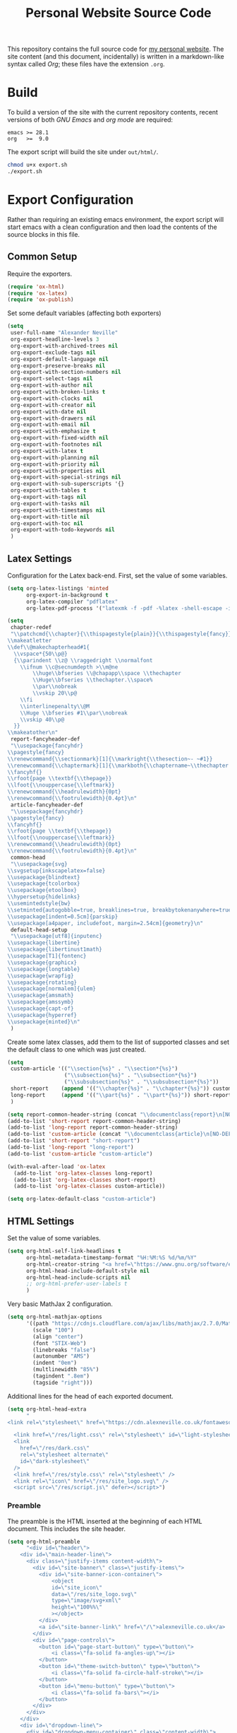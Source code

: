#+TITLE: Personal Website Source Code

This repository contains the full source code for [[https://alexneville.co.uk][my personal website]]. The site content (and this document, incidentally) is written in a markdown-like syntax called /Org/; these files have the extension =.org=.

* Build

To build a version of the site with the current repository contents, recent versions of both /GNU Emacs/ and /org mode/ are required:

#+begin_src text
emacs >= 28.1
org   >=  9.0
#+end_src

The export script will build the site under =out/html/=.

#+begin_src sh
chmod u+x export.sh
./export.sh
#+end_src

* Export Configuration

Rather than requiring an existing emacs environment, the export script will start emacs with a clean configuration and then load the contents of the source blocks in this file.

** Common Setup

Require the exporters.

#+begin_src emacs-lisp
(require 'ox-html)
(require 'ox-latex)
(require 'ox-publish)
#+end_src

Set some default variables (affecting both exporters)

#+begin_src emacs-lisp
(setq
 user-full-name "Alexander Neville"
 org-export-headline-levels 3
 org-export-with-archived-trees nil
 org-export-exclude-tags nil
 org-export-default-language nil
 org-export-preserve-breaks nil
 org-export-with-section-numbers nil
 org-export-select-tags nil
 org-export-with-author nil
 org-export-with-broken-links t
 org-export-with-clocks nil
 org-export-with-creator nil
 org-export-with-date nil
 org-export-with-drawers nil
 org-export-with-email nil
 org-export-with-emphasize t
 org-export-with-fixed-width nil
 org-export-with-footnotes nil
 org-export-with-latex t
 org-export-with-planning nil
 org-export-with-priority nil
 org-export-with-properties nil
 org-export-with-special-strings nil
 org-export-with-sub-superscripts '{}
 org-export-with-tables t
 org-export-with-tags nil
 org-export-with-tasks nil
 org-export-with-timestamps nil
 org-export-with-title nil
 org-export-with-toc nil
 org-export-with-todo-keywords nil
 )
#+end_src

** Latex Settings

Configuration for the Latex back-end. First, set the value of some variables.

#+begin_src emacs-lisp
(setq org-latex-listings 'minted
      org-export-in-background t
      org-latex-compiler "pdflatex"
      org-latex-pdf-process '("latexmk -f -pdf -%latex -shell-escape -interaction=nonstopmode -output-directory=%o %f"))

(setq
 chapter-redef
 "\\patchcmd{\\chapter}{\\thispagestyle{plain}}{\\thispagestyle{fancy}}{}{}
\\makeatletter
\\def\\@makechapterhead#1{
  \\vspace*{50\\p@}
  {\\parindent \\z@ \\raggedright \\normalfont
    \\ifnum \\c@secnumdepth >\\m@ne
        \\huge\\bfseries \\@chapapp\\space \\thechapter
        \\Huge\\bfseries \\thechapter.\\space%
        \\par\\nobreak
        \\vskip 20\\p@
    \\fi
    \\interlinepenalty\\@M
    \\Huge \\bfseries #1\\par\\nobreak
    \\vskip 40\\p@
  }}
\\makeatother\n"
 report-fancyheader-def
 "\\usepackage{fancyhdr}
\\pagestyle{fancy}
\\renewcommand{\\sectionmark}[1]{\\markright{\\thesection~- ~#1}}
\\renewcommand{\\chaptermark}[1]{\\markboth{\\chaptername~\\thechapter. \\textit{#1}}{}}
\\fancyhf{}
\\rfoot{page \\textbf{\\thepage}}
\\lfoot{\\nouppercase{\\leftmark}}
\\renewcommand{\\headrulewidth}{0pt}
\\renewcommand{\\footrulewidth}{0.4pt}\n"
 article-fancyheader-def
 "\\usepackage{fancyhdr}
\\pagestyle{fancy}
\\fancyhf{}
\\rfoot{page \\textbf{\\thepage}}
\\lfoot{\\nouppercase{\\leftmark}}
\\renewcommand{\\headrulewidth}{0pt}
\\renewcommand{\\footrulewidth}{0.4pt}\n"
 common-head
 "\\usepackage{svg}
\\svgsetup{inkscapelatex=false}
\\usepackage{blindtext}
\\usepackage{tcolorbox}
\\usepackage{etoolbox}
\\hypersetup{hidelinks}
\\usemintedstyle{bw}
\\setminted{autogobble=true, breaklines=true, breakbytokenanywhere=true, fontsize=\\small, xleftmargin=1cm, xrightmargin=1cm}
\\usepackage[indent=0.5cm]{parskip}
\\usepackage[a4paper, includefoot, margin=2.54cm]{geometry}\n"
 default-head-setup
 "\\usepackage[utf8]{inputenc}
\\usepackage{libertine}
\\usepackage{libertinust1math}
\\usepackage[T1]{fontenc}
\\usepackage{graphicx}
\\usepackage{longtable}
\\usepackage{wrapfig}
\\usepackage{rotating}
\\usepackage[normalem]{ulem}
\\usepackage{amsmath}
\\usepackage{amssymb}
\\usepackage{capt-of}
\\usepackage{hyperref}
\\usepackage{minted}\n"
 )
#+end_src

Create some latex classes, add them to the list of supported classes and set the default class to one which was just created.

#+begin_src emacs-lisp
(setq
 custom-article '(("\\section{%s}" . "\\section*{%s}")
                  ("\\subsection{%s}" . "\\subsection*{%s}")
                  ("\\subsubsection{%s}" . "\\subsubsection*{%s}"))
 short-report    (append '(("\\chapter{%s}" . "\\chapter*{%s}")) custom-article)
 long-report     (append '(("\\part{%s}" . "\\part*{%s}")) short-report)
 )

(setq report-common-header-string (concat "\\documentclass{report}\n[NO-DEFAULT-PACKAGES]\n[NO-PACKAGES]\n" default-head-setup chapter-redef common-head report-fancyheader-def "[EXTRA]"))
(add-to-list 'short-report report-common-header-string)
(add-to-list 'long-report report-common-header-string)
(add-to-list 'custom-article (concat "\\documentclass{article}\n[NO-DEFAULT-PACKAGES]\n[NO-PACKAGES]\n" default-head-setup common-head article-fancyheader-def "[EXTRA]"))
(add-to-list 'short-report "short-report")
(add-to-list 'long-report "long-report")
(add-to-list 'custom-article "custom-article")

(with-eval-after-load 'ox-latex
  (add-to-list 'org-latex-classes long-report)
  (add-to-list 'org-latex-classes short-report)
  (add-to-list 'org-latex-classes custom-article))

(setq org-latex-default-class "custom-article")
#+end_src

** HTML Settings

Set the value of some variables.

#+begin_src emacs-lisp
(setq org-html-self-link-headlines t
      org-html-metadata-timestamp-format "%H:%M:%S %d/%m/%Y"
      org-html-creator-string "<a href=\"https://www.gnu.org/software/emacs/\">Emacs</a> 28.2 + <a href=\"https://orgmode.org\">Org mode</a> 9.5.5"
      org-html-head-include-default-style nil
      org-html-head-include-scripts nil
      ;; org-html-prefer-user-labels t
      )
#+end_src


Very basic MathJax 2 configuration.

#+begin_src emacs-lisp
(setq org-html-mathjax-options 
      '((path "https://cdnjs.cloudflare.com/ajax/libs/mathjax/2.7.0/MathJax.js?config=TeX-AMS_HTML")
        (scale "100")
        (align "center")
        (font "STIX-Web")
        (linebreaks "false")
        (autonumber "AMS")
        (indent "0em")
        (multlinewidth "85%")
        (tagindent ".8em")
        (tagside "right")))
#+end_src

Additional lines for the head of each exported document.

#+begin_src emacs-lisp
  (setq org-html-head-extra
        "
  <link rel=\"stylesheet\" href=\"https://cdn.alexneville.co.uk/fontawesome/css/all.min.css\" />

    <link href=\"/res/light.css\" rel=\"stylesheet\" id=\"light-stylesheet\" />
    <link
      href=\"/res/dark.css\"
      rel=\"stylesheet alternate\"
      id=\"dark-stylesheet\"
    />
    <link href=\"/res/style.css\" rel=\"stylesheet\" />
    <link rel=\"icon\" href=\"/res/site_logo.svg\" />
    <script src=\"/res/script.js\" defer></script>")
#+end_src

*** Preamble

The preamble is the HTML inserted at the beginning of each HTML document. This includes the site header.

#+begin_src emacs-lisp
  (setq org-html-preamble
        "<div id=\"header\">
      <div id=\"main-header-line\">
        <div class=\"justify-items content-width\">
          <div id=\"site-banner\" class=\"justify-items\">
            <div id=\"site-banner-icon-container\">
                <object
                id=\"site_icon\"
                data=\"/res/site_logo.svg\"
                type=\"image/svg+xml\"
                height=\"100%%\"
                ></object>
            </div>
            <a id=\"site-banner-link\" href=\"/\">alexneville.co.uk</a>
          </div>
          <div id=\"page-controls\">
            <button id=\"page-start-button\" type=\"button\">
                <i class=\"fa-solid fa-angles-up\"></i>
            </button>
            <button id=\"theme-switch-button\" type=\"button\">
                <i class=\"fa-solid fa-circle-half-stroke\"></i>
            </button>
            <button id=\"menu-button\" type=\"button\">
                <i class=\"fa-solid fa-bars\"></i>
            </button>
          </div>
        </div>
      </div>
      <div id=\"dropdown-line\">
        <div id=\"dropdown-menu-container\" class=\"content-width\">
          <ul>
            <li><a href=\"/index.html\"><i class=\"fa-regular fa-user\"></i><p>Home</p></a></li>
            <li><a href=\"/license.html\"><i class=\"fa-regular fa-file-lines\"></i><p>License</p></a></li>
            <li><a href=\"/blog/\"><i class=\"fa-regular fa-comment\"></i><p>Blog</p></a></li>
          </ul>
        </div>
      </div>
      <div id=\"breadcrumb-line\">
        <div id=\"breadcrumb-parts\" class=\"content-width\">
          <a href=\"/index.html\">~/</a>
        </div>
      </div>
    </div>")
#+end_src

*** Postamble

#+begin_src emacs-lisp
  (setq org-html-postamble
  "<p id=\"author-name\">%a</p>
  <p id=\"article-date\">%d</p>
  <div class=\"footer\">
    <div class=\"content-width\">
      <p>Copyright &copy 2023 Alexander Neville, <a href=\"/license.html\">(CC BY-SA / GNU GPL)</a>.</p>
  <p>Made with %c @ (%T), <a href=\"https://github.com/alexanderneville/website\">view source</a>.</p>
    </div>
  </div>")
#+end_src

** Publishing

Create the list of exporters and populate the contents of the output directory.

*** Latex

#+begin_src emacs-lisp

#+end_src

*** HTML

The static index pages located at =/= do not require titles or *TOCs*.

#+begin_src emacs-lisp
(setq main_html
        '("main_html"
         :recursive nil
         :base-directory "./src"
         :publishing-directory "./out/html"
         :base-extension "org"
         :publishing-function org-html-publish-to-html
	       :with-title nil
         :with-toc nil
         :headline-levels 5
         )
)
#+end_src

Recursively export the contents of the blog directory.

#+begin_src emacs-lisp
(setq blog_html
      '("blog_html"
         :recursive t
         :base-directory "./src/blog"
         :publishing-directory "./out/html/blog"
         :base-extension "org"
         :publishing-function org-html-publish-to-html
         :with-title t
         :with-toc 1
         :headline-levels 5
         :exclude "tables/"
         ))

#+end_src

Finally, export the site resources. This step is just copying the files into the output directory.

#+begin_src emacs-lisp
(setq main_res
        '("main_html_resources"
         :recursive t
         :base-directory "./src/res"
         :publishing-directory "./out/html/res"
         :base-extension "pdf\\|jpg\\|gif\\|png\\|svg\\|css\\|js"
         :publishing-function org-publish-attachment)

      blog_res
         '("blog_html_resources"
         :recursive t
         :base-directory "./src/blog/res"
         :publishing-directory "./out/html/blog/res"
         :base-extension "pdf\\|jpg\\|gif\\|png\\|svg\\|css\\|js"
         :publishing-function org-publish-attachment))
#+end_src

*** Export

#+begin_src emacs-lisp
(setq org-publish-project-alist (append (list main_html) (list blog_html)  (list main_res) (list blog_res)))
#+end_src

With initialisation complete, execute all the publishing functions.

#+begin_src emacs-lisp
(org-publish-all t)
#+end_src
